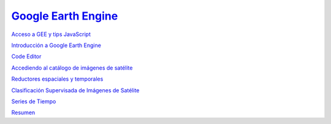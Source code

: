 `Google Earth Engine <https://hasencios.github.io/GEE_BASICO_SENAMHI/>`_
-------------------

`Acceso a GEE y tips JavaScript 
<https://hasencios.github.io/GEE_BASICO_SENAMHI/00-access-javascript/index.html>`_

`Introducción a Google Earth Engine <https://hasencios.github.io/GEE_BASICO_SENAMHI/01-introduction/index.html>`_

`Code Editor 
<https://hasencios.github.io/GEE_BASICO_SENAMHI/02-code-editor/index.html>`_

`Accediendo al catálogo de imágenes de satélite <https://hasencios.github.io/GEE_BASICO_SENAMHI/03-load-imagery/index.html>`_

`Reductores espaciales y temporales <https://hasencios.github.io/GEE_BASICO_SENAMHI/04-reducers/index.html>`_

`Clasificación Supervisada de Imágenes de Satélite 
<https://hasencios.github.io/GEE_BASICO_SENAMHI/05-classify-imagery/index.html>`_

`Series de Tiempo
<https://hasencios.github.io/GEE_BASICO_SENAMHI/06-time-series/index.html>`_

`Resumen
<https://hasencios.github.io/GEE_BASICO_SENAMHI/07-wrap-up/index.html>`_
